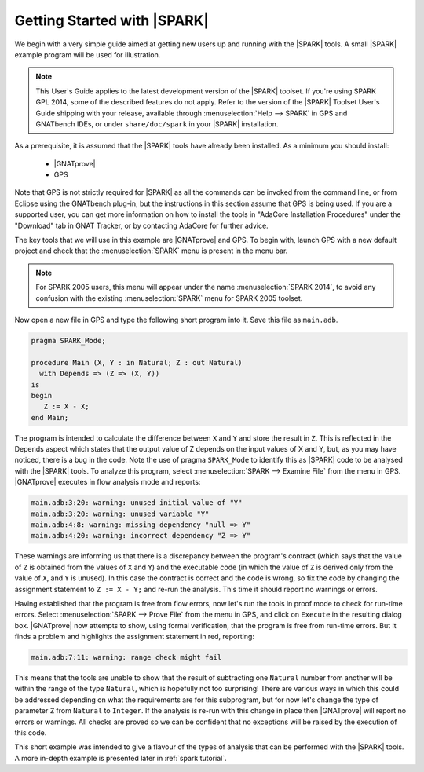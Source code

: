 .. _getting started:

****************************
Getting Started with |SPARK|
****************************

We begin with a very simple guide aimed at getting new users up and running
with the |SPARK| tools. A small |SPARK| example program will be used for
illustration.

.. note::

   This User's Guide applies to the latest development version of the |SPARK|
   toolset. If you're using SPARK GPL 2014, some of the described features do
   not apply. Refer to the version of the |SPARK| Toolset User's Guide shipping
   with your release, available through :menuselection:`Help --> SPARK` in GPS
   and GNATbench IDEs, or under ``share/doc/spark`` in your |SPARK|
   installation.

As a prerequisite, it is assumed that the |SPARK| tools have already been
installed. As a minimum you should install:

 - |GNATprove|
 - GPS

Note that GPS is not strictly required for |SPARK| as all the commands can be
invoked from the command line, or from Eclipse using the GNATbench plug-in, but
the instructions in this section assume that GPS is being used. If you are a
supported user, you can get more information on how to install the tools in
"AdaCore Installation Procedures" under the "Download" tab in GNAT Tracker, or
by contacting AdaCore for further advice.

The key tools that we will use in this example are |GNATprove| and GPS.
To begin with, launch GPS with a new default project and check that the
:menuselection:`SPARK` menu is present in the menu bar.

.. note::

   For SPARK 2005 users, this menu will appear under the name
   :menuselection:`SPARK 2014`, to avoid any confusion with the existing
   :menuselection:`SPARK` menu for SPARK 2005 toolset.

Now open a new file in GPS and type the following short program into it.
Save this file as ``main.adb``.

.. code-block:: ada

   pragma SPARK_Mode;

   procedure Main (X, Y : in Natural; Z : out Natural)
     with Depends => (Z => (X, Y))
   is
   begin
      Z := X - X;
   end Main;

The program is intended to calculate the difference between ``X`` and ``Y`` and
store the result in ``Z``.  This is reflected in the Depends aspect which
states that the output value of Z depends on the input values of X and Y, but,
as you may have noticed, there is a bug in the code. Note the use of pragma
``SPARK_Mode`` to identify this as |SPARK| code to be analysed with the |SPARK| tools.
To analyze this program,
select :menuselection:`SPARK --> Examine File` from the menu in
GPS. |GNATprove| executes in flow analysis mode and reports:

.. code-block:: bash

   main.adb:3:20: warning: unused initial value of "Y"
   main.adb:3:20: warning: unused variable "Y"
   main.adb:4:8: warning: missing dependency "null => Y"
   main.adb:4:20: warning: incorrect dependency "Z => Y"

These warnings are informing us that there is a discrepancy between the program's
contract (which says that the value of ``Z`` is obtained from the values of ``X``
and ``Y``) and the executable code (in which the value of ``Z`` is derived only
from the value of ``X``, and ``Y`` is unused). In this case the contract is
correct and the code is wrong, so fix the code by changing the assignment
statement to ``Z := X - Y;`` and re-run the analysis. This time it should
report no warnings or errors.

Having established that the program is free from flow errors, now let's run the
tools in proof mode to check for run-time errors.  Select :menuselection:`SPARK
--> Prove File` from the menu in GPS, and click on ``Execute`` in the
resulting dialog box.  |GNATprove| now attempts to show, using formal
verification, that the program is free from run-time errors. But it finds a
problem and highlights the assignment statement in red, reporting:

.. code-block:: bash

   main.adb:7:11: warning: range check might fail

This means that the tools are unable to show that the result of subtracting one
``Natural`` number from another will be within the range of the type ``Natural``,
which is hopefully not too surprising! There are various ways in which this could be
addressed depending on what the requirements are for this subprogram, but for
now let's change the type of parameter ``Z`` from ``Natural`` to ``Integer``.
If the analysis is re-run with this change in place then |GNATprove| will
report no errors or warnings. All checks are proved so we can be confident that
no exceptions will be raised by the execution of this code.

This short example was intended to give a flavour of the types of analysis that can
be performed with the |SPARK| tools. A more in-depth example is presented later in
:ref:`spark tutorial`.
